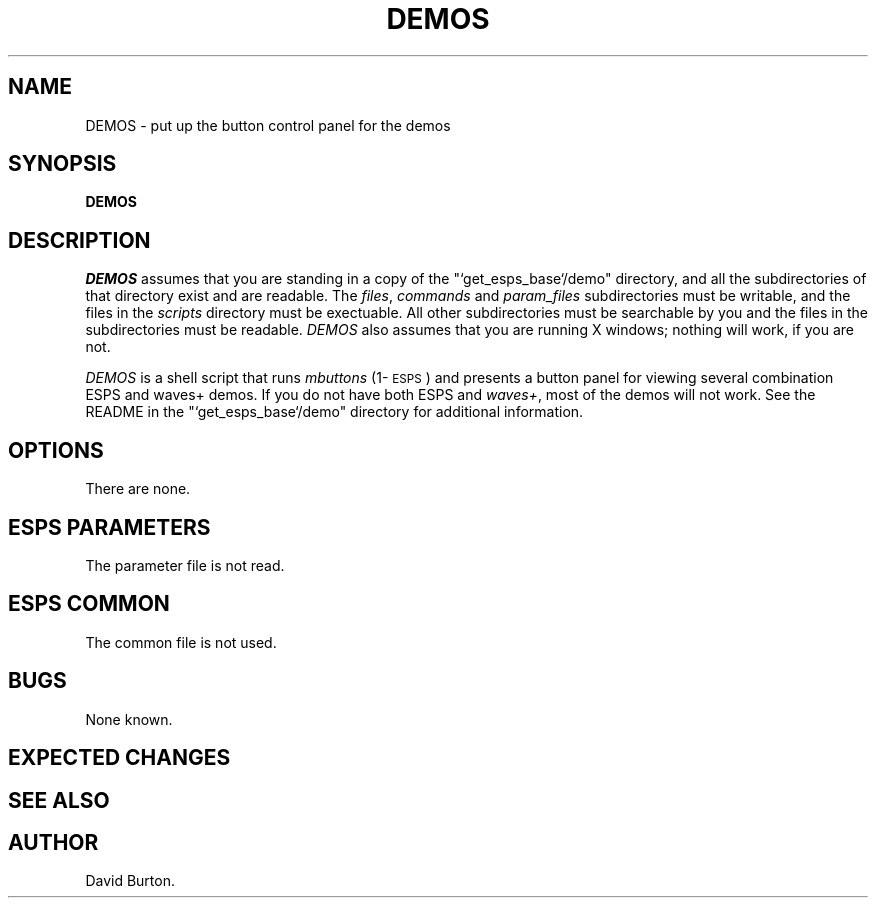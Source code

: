 .\" Copyright (c) 1991 Entropic Research Laboratory, Inc.; All rights reserved
.\" @(#)demos.1	1.5 6/24/91 ERL
.ds ]W (c) 1991 Entropic Research Laboratory, Inc.
.TH DEMOS 1\-ESPS 1.5
.SH NAME
DEMOS - put up the button control panel for the demos
.SH SYNOPSIS
.B DEMOS
.SH DESCRIPTION
.PP
\fIDEMOS\fP assumes that you are standing in a copy of the 
"`get_esps_base`/demo" directory, and all the subdirectories of that
directory exist and are readable. The \fIfiles\fP, \fIcommands\fP and
\fIparam_files\fP 
subdirectories must 
be writable, and the files in the \fIscripts\fP directory must be
exectuable.
All other subdirectories must be searchable by you and the files in
the subdirectories must be readable.
\fIDEMOS\fP also assumes that you are running X windows; nothing will
work, if you are not.
.PP
.I DEMOS
is a shell script that runs \fImbuttons\fP (1\-\s-1ESPS\s+1) and
presents a button panel for viewing several combination ESPS and
waves+ demos. If you do not have both ESPS and \fIwaves+\fP,
most of the demos will not work.
See the README in the "`get_esps_base`/demo" directory 
for additional information.
.SH OPTIONS
.PP
There are none.
.SH ESPS PARAMETERS
.PP
The parameter file is not read.  
.SH ESPS COMMON
.PP
The common file is not used.
.SH BUGS
None known.
.SH EXPECTED CHANGES
.PP
.SH "SEE ALSO"
.PP
.SH AUTHOR
.PP
David Burton.



